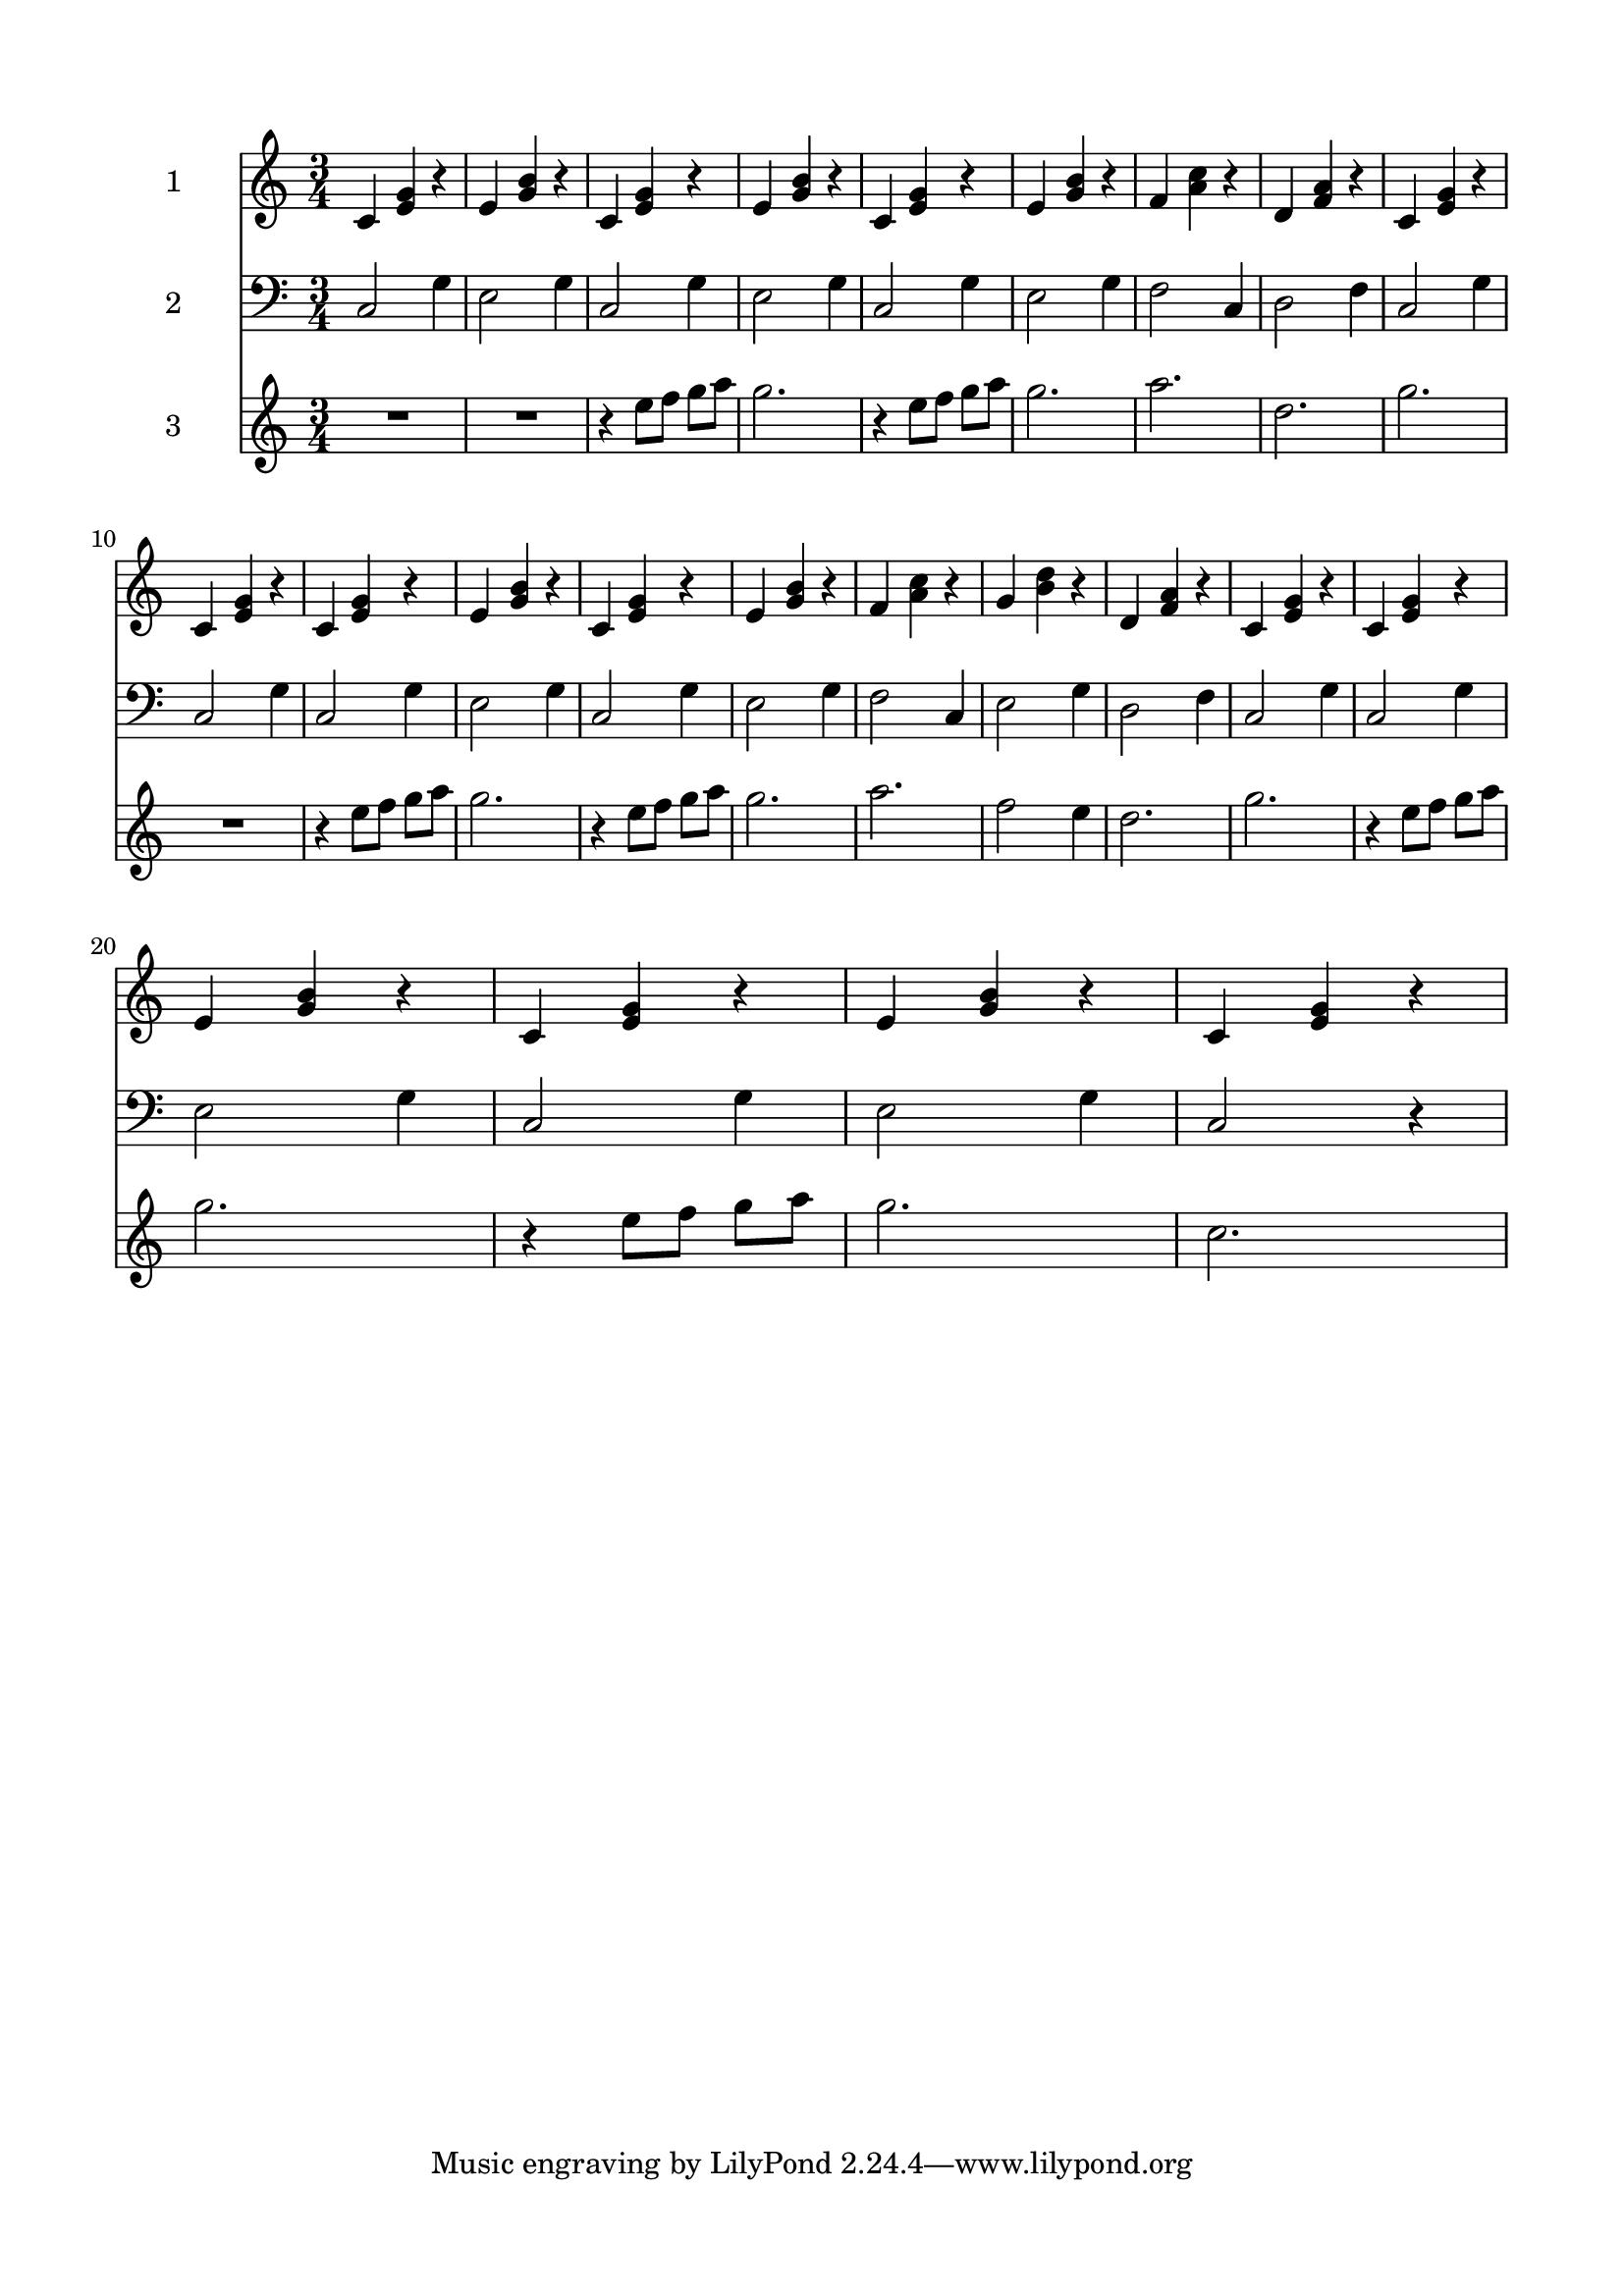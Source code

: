 \version "2.22.1"
% automatically converted by musicxml2ly from -
\pointAndClickOff

\header {
        encodingsoftware =  "MuseScore 3.6.2"
    encodingdate =  "2022-06-25"
    }

#(set-global-staff-size 19.997457142857144)
\paper {
    
    paper-width = 21.0\cm
    paper-height = 29.7\cm
    top-margin = 1.5\cm
    bottom-margin = 1.5\cm
    left-margin = 1.5\cm
    right-margin = 1.5\cm
    indent = 1.6153846153846154\cm
    }
\layout {
    \context { \Score
        skipBars = ##t
        autoBeaming = ##f
        }
    }
PartPOneVoiceOne =  \relative c' {
    \clef "treble" \time 3/4 \key c \major | % 1
    \stemUp c4 \stemUp <e g>4 r4 | % 2
    \stemUp e4 \stemUp <g b>4 r4 | % 3
    \stemUp c,4 \stemUp <e g>4 r4 | % 4
    \stemUp e4 \stemUp <g b>4 r4 | % 5
    \stemUp c,4 \stemUp <e g>4 r4 | % 6
    \stemUp e4 \stemUp <g b>4 r4 | % 7
    \stemUp f4 \stemDown <a c>4 r4 | % 8
    \stemUp d,4 \stemUp <f a>4 r4 | % 9
    \stemUp c4 \stemUp <e g>4 r4 \break | \barNumberCheck #10
    \stemUp c4 \stemUp <e g>4 r4 | % 11
    \stemUp c4 \stemUp <e g>4 r4 | % 12
    \stemUp e4 \stemUp <g b>4 r4 | % 13
    \stemUp c,4 \stemUp <e g>4 r4 | % 14
    \stemUp e4 \stemUp <g b>4 r4 | % 15
    \stemUp f4 \stemDown <a c>4 r4 | % 16
    \stemUp g4 \stemDown <b d>4 r4 | % 17
    \stemUp d,4 \stemUp <f a>4 r4 | % 18
    \stemUp c4 \stemUp <e g>4 r4 | % 19
    \stemUp c4 \stemUp <e g>4 r4 \break | \barNumberCheck #20
    \stemUp e4 \stemUp <g b>4 r4 | % 21
    \stemUp c,4 \stemUp <e g>4 r4 | % 22
    \stemUp e4 \stemUp <g b>4 r4 | % 23
    \stemUp c,4 \stemUp <e g>4 r4 }

PartPTwoVoiceOne =  \relative c {
    \clef "bass" \time 3/4 \key c \major | % 1
    \stemUp c2 \stemDown g'4 | % 2
    \stemDown e2 \stemDown g4 | % 3
    \stemUp c,2 \stemDown g'4 | % 4
    \stemDown e2 \stemDown g4 | % 5
    \stemUp c,2 \stemDown g'4 | % 6
    \stemDown e2 \stemDown g4 | % 7
    \stemDown f2 \stemUp c4 | % 8
    \stemDown d2 \stemDown f4 | % 9
    \stemUp c2 \stemDown g'4 \break | \barNumberCheck #10
    \stemUp c,2 \stemDown g'4 | % 11
    \stemUp c,2 \stemDown g'4 | % 12
    \stemDown e2 \stemDown g4 | % 13
    \stemUp c,2 \stemDown g'4 | % 14
    \stemDown e2 \stemDown g4 | % 15
    \stemDown f2 \stemUp c4 | % 16
    \stemDown e2 \stemDown g4 | % 17
    \stemDown d2 \stemDown f4 | % 18
    \stemUp c2 \stemDown g'4 | % 19
    \stemUp c,2 \stemDown g'4 \break | \barNumberCheck #20
    \stemDown e2 \stemDown g4 | % 21
    \stemUp c,2 \stemDown g'4 | % 22
    \stemDown e2 \stemDown g4 | % 23
    \stemUp c,2 r4 }

PartPThreeVoiceOne =  \relative e'' {
    \clef "treble" \time 3/4 \key c \major | % 1
    R2.*2 | % 3
    r4 \stemDown e8 [ \stemDown f8 ] \stemDown g8 [ \stemDown a8 ] | % 4
    \stemDown g2. | % 5
    r4 \stemDown e8 [ \stemDown f8 ] \stemDown g8 [ \stemDown a8 ] | % 6
    \stemDown g2. | % 7
    \stemDown a2. | % 8
    \stemDown d,2. | % 9
    \stemDown g2. \break | \barNumberCheck #10
    R2. | % 11
    r4 \stemDown e8 [ \stemDown f8 ] \stemDown g8 [ \stemDown a8 ] | % 12
    \stemDown g2. | % 13
    r4 \stemDown e8 [ \stemDown f8 ] \stemDown g8 [ \stemDown a8 ] | % 14
    \stemDown g2. | % 15
    \stemDown a2. | % 16
    \stemDown f2 \stemDown e4 | % 17
    \stemDown d2. | % 18
    \stemDown g2. | % 19
    r4 \stemDown e8 [ \stemDown f8 ] \stemDown g8 [ \stemDown a8 ]
    \break | \barNumberCheck #20
    \stemDown g2. | % 21
    r4 \stemDown e8 [ \stemDown f8 ] \stemDown g8 [ \stemDown a8 ] | % 22
    \stemDown g2. | % 23
    \stemDown c,2. }


% The score definition
\score {
    <<
        
        \new Staff
        <<
            \set Staff.instrumentName = "1"
            
            \context Staff << 
                \mergeDifferentlyDottedOn\mergeDifferentlyHeadedOn
                \context Voice = "PartPOneVoiceOne" {  \PartPOneVoiceOne }
                >>
            >>
        \new Staff
        <<
            \set Staff.instrumentName = "2"
            
            \context Staff << 
                \mergeDifferentlyDottedOn\mergeDifferentlyHeadedOn
                \context Voice = "PartPTwoVoiceOne" {  \PartPTwoVoiceOne }
                >>
            >>
        \new Staff
        <<
            \set Staff.instrumentName = "3"
            
            \context Staff << 
                \mergeDifferentlyDottedOn\mergeDifferentlyHeadedOn
                \context Voice = "PartPThreeVoiceOne" {  \PartPThreeVoiceOne }
                >>
            >>
        
        >>
    \layout {}
    % To create MIDI output, uncomment the following line:
     \midi {\tempo 4 = 100 }
    }

